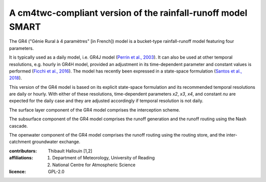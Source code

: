 A cm4twc-compliant version of the rainfall-runoff model SMART
-------------------------------------------------------------

The GR4 ("Génie Rural à 4 paramètres" [in French]) model is a
bucket-type rainfall-runoff model featuring four parameters.

It is typically used as a daily model, i.e. GR4J model
(`Perrin et al., 2003`_). It can also be used at other temporal resolutions,
e.g. hourly in GR4H model, provided an adjustment in its time-dependent
parameter and constant values is performed (`Ficchì et al., 2016`_). The model
has recently been expressed in a state-space formulation
(`Santos et al., 2018`_).

This version of the GR4 model is based on its explicit state-space
formulation and its recommended temporal resolutions are daily or hourly.
With either of these resolutions, time-dependent parameters *x2*, *x3*,
*x4*, and constant *nu* are expected for the daily case and they are
adjusted accordingly if temporal resolution is not daily.

The surface layer component of the GR4 model comprises the interception scheme.

The subsurface component of the GR4 model comprises the runoff generation
and the runoff routing using the Nash cascade.

The openwater component of the GR4 model comprises the runoff routing
using the routing store, and the inter-catchment groundwater exchange.

.. _`Perrin et al., 2003`: https://doi.org/10.1016/s0022-1694(03)00225-7
.. _`Ficchì et al., 2016`: https://doi.org/10.1016/j.jhydrol.2016.04.016
.. _`Santos et al., 2018`: https://doi.org/10.5194/gmd-11-1591-2018

:contributors: Thibault Hallouin [1,2]
:affiliations:
    1. Department of Meteorology, University of Reading
    2. National Centre for Atmospheric Science
:licence: GPL-2.0
